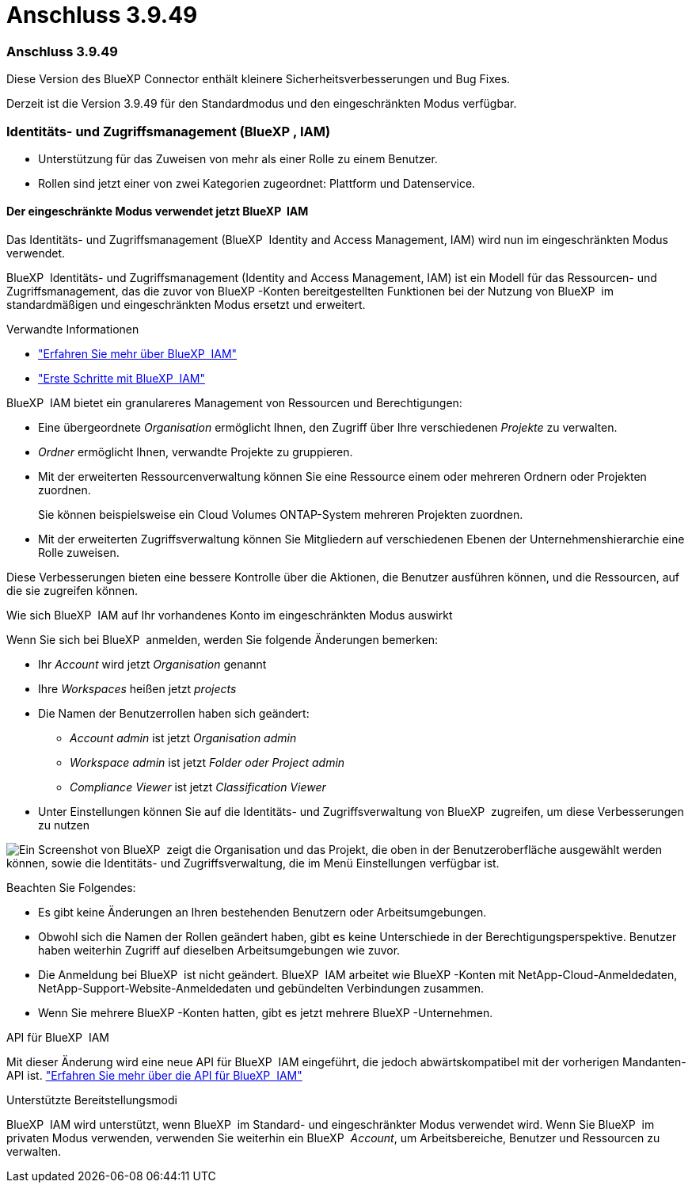 = Anschluss 3.9.49
:allow-uri-read: 




=== Anschluss 3.9.49

Diese Version des BlueXP Connector enthält kleinere Sicherheitsverbesserungen und Bug Fixes.

Derzeit ist die Version 3.9.49 für den Standardmodus und den eingeschränkten Modus verfügbar.



=== Identitäts- und Zugriffsmanagement (BlueXP , IAM)

* Unterstützung für das Zuweisen von mehr als einer Rolle zu einem Benutzer.
* Rollen sind jetzt einer von zwei Kategorien zugeordnet: Plattform und Datenservice.




==== Der eingeschränkte Modus verwendet jetzt BlueXP  IAM

Das Identitäts- und Zugriffsmanagement (BlueXP  Identity and Access Management, IAM) wird nun im eingeschränkten Modus verwendet.

BlueXP  Identitäts- und Zugriffsmanagement (Identity and Access Management, IAM) ist ein Modell für das Ressourcen- und Zugriffsmanagement, das die zuvor von BlueXP -Konten bereitgestellten Funktionen bei der Nutzung von BlueXP  im standardmäßigen und eingeschränkten Modus ersetzt und erweitert.

.Verwandte Informationen
* https://docs.netapp.com/us-en/bluexp-setup-admin/concept-identity-and-access-management.html["Erfahren Sie mehr über BlueXP  IAM"]
* https://docs.netapp.com/us-en/bluexp-setup-admin/task-iam-get-started.html["Erste Schritte mit BlueXP  IAM"]


BlueXP  IAM bietet ein granulareres Management von Ressourcen und Berechtigungen:

* Eine übergeordnete _Organisation_ ermöglicht Ihnen, den Zugriff über Ihre verschiedenen _Projekte_ zu verwalten.
* _Ordner_ ermöglicht Ihnen, verwandte Projekte zu gruppieren.
* Mit der erweiterten Ressourcenverwaltung können Sie eine Ressource einem oder mehreren Ordnern oder Projekten zuordnen.
+
Sie können beispielsweise ein Cloud Volumes ONTAP-System mehreren Projekten zuordnen.

* Mit der erweiterten Zugriffsverwaltung können Sie Mitgliedern auf verschiedenen Ebenen der Unternehmenshierarchie eine Rolle zuweisen.


Diese Verbesserungen bieten eine bessere Kontrolle über die Aktionen, die Benutzer ausführen können, und die Ressourcen, auf die sie zugreifen können.

.Wie sich BlueXP  IAM auf Ihr vorhandenes Konto im eingeschränkten Modus auswirkt
Wenn Sie sich bei BlueXP  anmelden, werden Sie folgende Änderungen bemerken:

* Ihr _Account_ wird jetzt _Organisation_ genannt
* Ihre _Workspaces_ heißen jetzt _projects_
* Die Namen der Benutzerrollen haben sich geändert:
+
** _Account admin_ ist jetzt _Organisation admin_
** _Workspace admin_ ist jetzt _Folder oder Project admin_
** _Compliance Viewer_ ist jetzt _Classification Viewer_


* Unter Einstellungen können Sie auf die Identitäts- und Zugriffsverwaltung von BlueXP  zugreifen, um diese Verbesserungen zu nutzen


image:https://raw.githubusercontent.com/NetAppDocs/bluexp-setup-admin/main/media/screenshot-iam-introduction.png["Ein Screenshot von BlueXP  zeigt die Organisation und das Projekt, die oben in der Benutzeroberfläche ausgewählt werden können, sowie die Identitäts- und Zugriffsverwaltung, die im Menü Einstellungen verfügbar ist."]

Beachten Sie Folgendes:

* Es gibt keine Änderungen an Ihren bestehenden Benutzern oder Arbeitsumgebungen.
* Obwohl sich die Namen der Rollen geändert haben, gibt es keine Unterschiede in der Berechtigungsperspektive. Benutzer haben weiterhin Zugriff auf dieselben Arbeitsumgebungen wie zuvor.
* Die Anmeldung bei BlueXP  ist nicht geändert. BlueXP  IAM arbeitet wie BlueXP -Konten mit NetApp-Cloud-Anmeldedaten, NetApp-Support-Website-Anmeldedaten und gebündelten Verbindungen zusammen.
* Wenn Sie mehrere BlueXP -Konten hatten, gibt es jetzt mehrere BlueXP -Unternehmen.


.API für BlueXP  IAM
Mit dieser Änderung wird eine neue API für BlueXP  IAM eingeführt, die jedoch abwärtskompatibel mit der vorherigen Mandanten-API ist. https://docs.netapp.com/us-en/bluexp-automation/tenancyv4/overview.html["Erfahren Sie mehr über die API für BlueXP  IAM"^]

.Unterstützte Bereitstellungsmodi
BlueXP  IAM wird unterstützt, wenn BlueXP  im Standard- und eingeschränkter Modus verwendet wird. Wenn Sie BlueXP  im privaten Modus verwenden, verwenden Sie weiterhin ein BlueXP  _Account_, um Arbeitsbereiche, Benutzer und Ressourcen zu verwalten.
